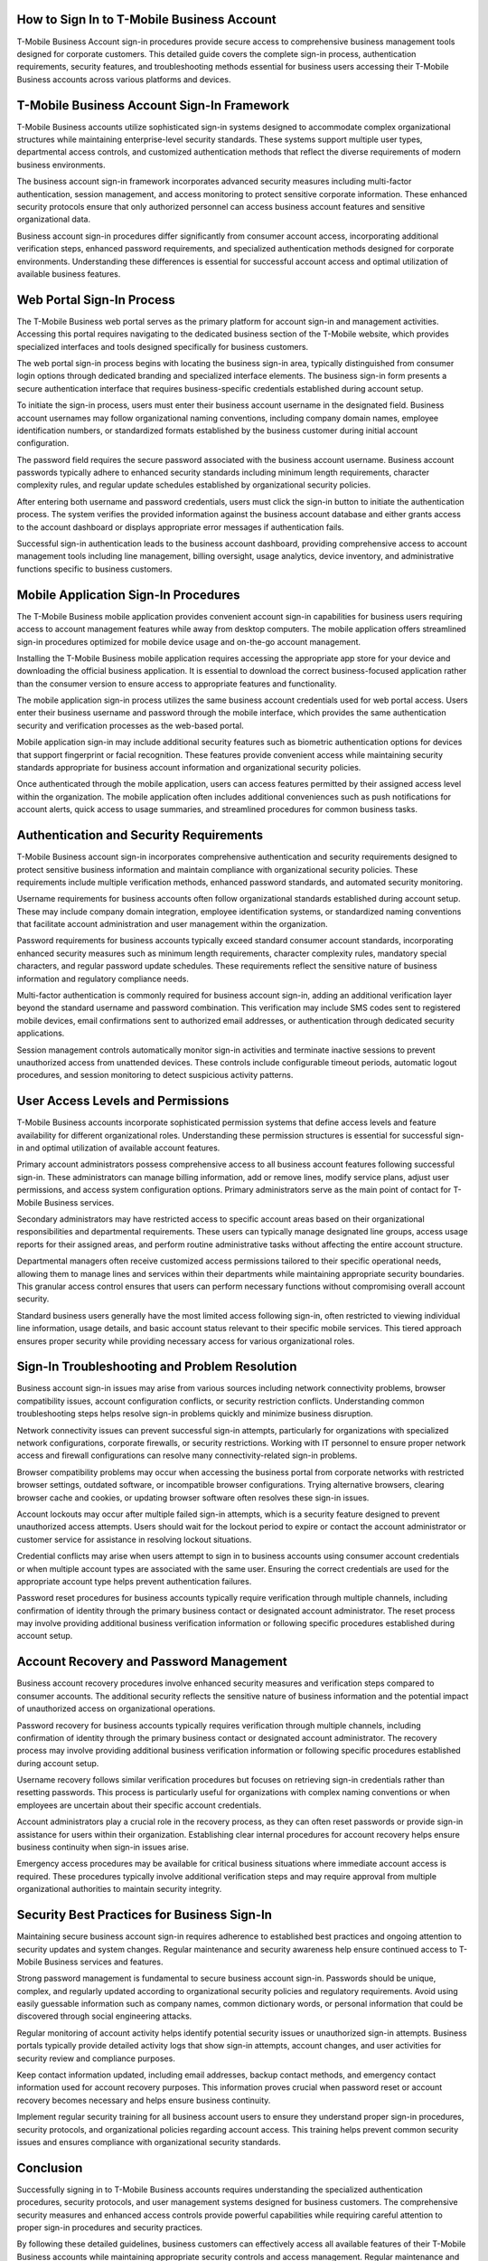 How to Sign In to T-Mobile Business Account
==========================================

T-Mobile Business Account sign-in procedures provide secure access to comprehensive business management tools designed for corporate customers. This detailed guide covers the complete sign-in process, authentication requirements, security features, and troubleshooting methods essential for business users accessing their T-Mobile Business accounts across various platforms and devices.

T-Mobile Business Account Sign-In Framework
===========================================

T-Mobile Business accounts utilize sophisticated sign-in systems designed to accommodate complex organizational structures while maintaining enterprise-level security standards. These systems support multiple user types, departmental access controls, and customized authentication methods that reflect the diverse requirements of modern business environments.

The business account sign-in framework incorporates advanced security measures including multi-factor authentication, session management, and access monitoring to protect sensitive corporate information. These enhanced security protocols ensure that only authorized personnel can access business account features and sensitive organizational data.

Business account sign-in procedures differ significantly from consumer account access, incorporating additional verification steps, enhanced password requirements, and specialized authentication methods designed for corporate environments. Understanding these differences is essential for successful account access and optimal utilization of available business features.

Web Portal Sign-In Process
==========================

The T-Mobile Business web portal serves as the primary platform for account sign-in and management activities. Accessing this portal requires navigating to the dedicated business section of the T-Mobile website, which provides specialized interfaces and tools designed specifically for business customers.

The web portal sign-in process begins with locating the business sign-in area, typically distinguished from consumer login options through dedicated branding and specialized interface elements. The business sign-in form presents a secure authentication interface that requires business-specific credentials established during account setup.

To initiate the sign-in process, users must enter their business account username in the designated field. Business account usernames may follow organizational naming conventions, including company domain names, employee identification numbers, or standardized formats established by the business customer during initial account configuration.

The password field requires the secure password associated with the business account username. Business account passwords typically adhere to enhanced security standards including minimum length requirements, character complexity rules, and regular update schedules established by organizational security policies.

After entering both username and password credentials, users must click the sign-in button to initiate the authentication process. The system verifies the provided information against the business account database and either grants access to the account dashboard or displays appropriate error messages if authentication fails.

Successful sign-in authentication leads to the business account dashboard, providing comprehensive access to account management tools including line management, billing oversight, usage analytics, device inventory, and administrative functions specific to business customers.

Mobile Application Sign-In Procedures
=====================================

The T-Mobile Business mobile application provides convenient account sign-in capabilities for business users requiring access to account management features while away from desktop computers. The mobile application offers streamlined sign-in procedures optimized for mobile device usage and on-the-go account management.

Installing the T-Mobile Business mobile application requires accessing the appropriate app store for your device and downloading the official business application. It is essential to download the correct business-focused application rather than the consumer version to ensure access to appropriate features and functionality.

The mobile application sign-in process utilizes the same business account credentials used for web portal access. Users enter their business username and password through the mobile interface, which provides the same authentication security and verification processes as the web-based portal.

Mobile application sign-in may include additional security features such as biometric authentication options for devices that support fingerprint or facial recognition. These features provide convenient access while maintaining security standards appropriate for business account information and organizational security policies.

Once authenticated through the mobile application, users can access features permitted by their assigned access level within the organization. The mobile application often includes additional conveniences such as push notifications for account alerts, quick access to usage summaries, and streamlined procedures for common business tasks.

Authentication and Security Requirements
========================================

T-Mobile Business account sign-in incorporates comprehensive authentication and security requirements designed to protect sensitive business information and maintain compliance with organizational security policies. These requirements include multiple verification methods, enhanced password standards, and automated security monitoring.

Username requirements for business accounts often follow organizational standards established during account setup. These may include company domain integration, employee identification systems, or standardized naming conventions that facilitate account administration and user management within the organization.

Password requirements for business accounts typically exceed standard consumer account standards, incorporating enhanced security measures such as minimum length requirements, character complexity rules, mandatory special characters, and regular password update schedules. These requirements reflect the sensitive nature of business information and regulatory compliance needs.

Multi-factor authentication is commonly required for business account sign-in, adding an additional verification layer beyond the standard username and password combination. This verification may include SMS codes sent to registered mobile devices, email confirmations sent to authorized email addresses, or authentication through dedicated security applications.

Session management controls automatically monitor sign-in activities and terminate inactive sessions to prevent unauthorized access from unattended devices. These controls include configurable timeout periods, automatic logout procedures, and session monitoring to detect suspicious activity patterns.

User Access Levels and Permissions
==================================

T-Mobile Business accounts incorporate sophisticated permission systems that define access levels and feature availability for different organizational roles. Understanding these permission structures is essential for successful sign-in and optimal utilization of available account features.

Primary account administrators possess comprehensive access to all business account features following successful sign-in. These administrators can manage billing information, add or remove lines, modify service plans, adjust user permissions, and access system configuration options. Primary administrators serve as the main point of contact for T-Mobile Business services.

Secondary administrators may have restricted access to specific account areas based on their organizational responsibilities and departmental requirements. These users can typically manage designated line groups, access usage reports for their assigned areas, and perform routine administrative tasks without affecting the entire account structure.

Departmental managers often receive customized access permissions tailored to their specific operational needs, allowing them to manage lines and services within their departments while maintaining appropriate security boundaries. This granular access control ensures that users can perform necessary functions without compromising overall account security.

Standard business users generally have the most limited access following sign-in, often restricted to viewing individual line information, usage details, and basic account status relevant to their specific mobile services. This tiered approach ensures proper security while providing necessary access for various organizational roles.

Sign-In Troubleshooting and Problem Resolution
==============================================

Business account sign-in issues may arise from various sources including network connectivity problems, browser compatibility issues, account configuration conflicts, or security restriction conflicts. Understanding common troubleshooting steps helps resolve sign-in problems quickly and minimize business disruption.

Network connectivity issues can prevent successful sign-in attempts, particularly for organizations with specialized network configurations, corporate firewalls, or security restrictions. Working with IT personnel to ensure proper network access and firewall configurations can resolve many connectivity-related sign-in problems.

Browser compatibility problems may occur when accessing the business portal from corporate networks with restricted browser settings, outdated software, or incompatible browser configurations. Trying alternative browsers, clearing browser cache and cookies, or updating browser software often resolves these sign-in issues.

Account lockouts may occur after multiple failed sign-in attempts, which is a security feature designed to prevent unauthorized access attempts. Users should wait for the lockout period to expire or contact the account administrator or customer service for assistance in resolving lockout situations.

Credential conflicts may arise when users attempt to sign in to business accounts using consumer account credentials or when multiple account types are associated with the same user. Ensuring the correct credentials are used for the appropriate account type helps prevent authentication failures.

Password reset procedures for business accounts typically require verification through multiple channels, including confirmation of identity through the primary business contact or designated account administrator. The reset process may involve providing additional business verification information or following specific procedures established during account setup.

Account Recovery and Password Management
=======================================

Business account recovery procedures involve enhanced security measures and verification steps compared to consumer accounts. The additional security reflects the sensitive nature of business information and the potential impact of unauthorized access on organizational operations.

Password recovery for business accounts typically requires verification through multiple channels, including confirmation of identity through the primary business contact or designated account administrator. The recovery process may involve providing additional business verification information or following specific procedures established during account setup.

Username recovery follows similar verification procedures but focuses on retrieving sign-in credentials rather than resetting passwords. This process is particularly useful for organizations with complex naming conventions or when employees are uncertain about their specific account credentials.

Account administrators play a crucial role in the recovery process, as they can often reset passwords or provide sign-in assistance for users within their organization. Establishing clear internal procedures for account recovery helps ensure business continuity when sign-in issues arise.

Emergency access procedures may be available for critical business situations where immediate account access is required. These procedures typically involve additional verification steps and may require approval from multiple organizational authorities to maintain security integrity.

Security Best Practices for Business Sign-In
============================================

Maintaining secure business account sign-in requires adherence to established best practices and ongoing attention to security updates and system changes. Regular maintenance and security awareness help ensure continued access to T-Mobile Business services and features.

Strong password management is fundamental to secure business account sign-in. Passwords should be unique, complex, and regularly updated according to organizational security policies and regulatory requirements. Avoid using easily guessable information such as company names, common dictionary words, or personal information that could be discovered through social engineering attacks.

Regular monitoring of account activity helps identify potential security issues or unauthorized sign-in attempts. Business portals typically provide detailed activity logs that show sign-in attempts, account changes, and user activities for security review and compliance purposes.

Keep contact information updated, including email addresses, backup contact methods, and emergency contact information used for account recovery purposes. This information proves crucial when password reset or account recovery becomes necessary and helps ensure business continuity.

Implement regular security training for all business account users to ensure they understand proper sign-in procedures, security protocols, and organizational policies regarding account access. This training helps prevent common security issues and ensures compliance with organizational security standards.

Conclusion
==========

Successfully signing in to T-Mobile Business accounts requires understanding the specialized authentication procedures, security protocols, and user management systems designed for business customers. The comprehensive security measures and enhanced access controls provide powerful capabilities while requiring careful attention to proper sign-in procedures and security practices.

By following these detailed guidelines, business customers can effectively access all available features of their T-Mobile Business accounts while maintaining appropriate security controls and access management. Regular maintenance and adherence to security best practices ensure reliable account sign-in and protect sensitive business information from unauthorized access attempts.
